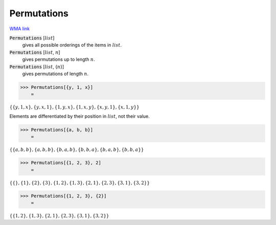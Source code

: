 Permutations
============

`WMA link <https://reference.wolfram.com/language/ref/Permutations.html>`_


:code:`Permutations` [:math:`list`]
    gives all possible orderings of the items in :math:`list`.

:code:`Permutations` [:math:`list`, :math:`n`]
    gives permutations up to length :math:`n`.

:code:`Permutations` [:math:`list`, {:math:`n`}]
    gives permutations of length :math:`n`.





>>> Permutations[{y, 1, x}]
    =

:math:`\left\{\left\{y,1,x\right\},\left\{y,x,1\right\},\left\{1,y,x\right\},\left\{1,x,y\right\},\left\{x,y,1\right\},\left\{x,1,y\right\}\right\}`



Elements are differentiated by their position in :math:`list`, not their value.

>>> Permutations[{a, b, b}]
    =

:math:`\left\{\left\{a,b,b\right\},\left\{a,b,b\right\},\left\{b,a,b\right\},\left\{b,b,a\right\},\left\{b,a,b\right\},\left\{b,b,a\right\}\right\}`


>>> Permutations[{1, 2, 3}, 2]
    =

:math:`\left\{\left\{\right\},\left\{1\right\},\left\{2\right\},\left\{3\right\},\left\{1,2\right\},\left\{1,3\right\},\left\{2,1\right\},\left\{2,3\right\},\left\{3,1\right\},\left\{3,2\right\}\right\}`


>>> Permutations[{1, 2, 3}, {2}]
    =

:math:`\left\{\left\{1,2\right\},\left\{1,3\right\},\left\{2,1\right\},\left\{2,3\right\},\left\{3,1\right\},\left\{3,2\right\}\right\}`


